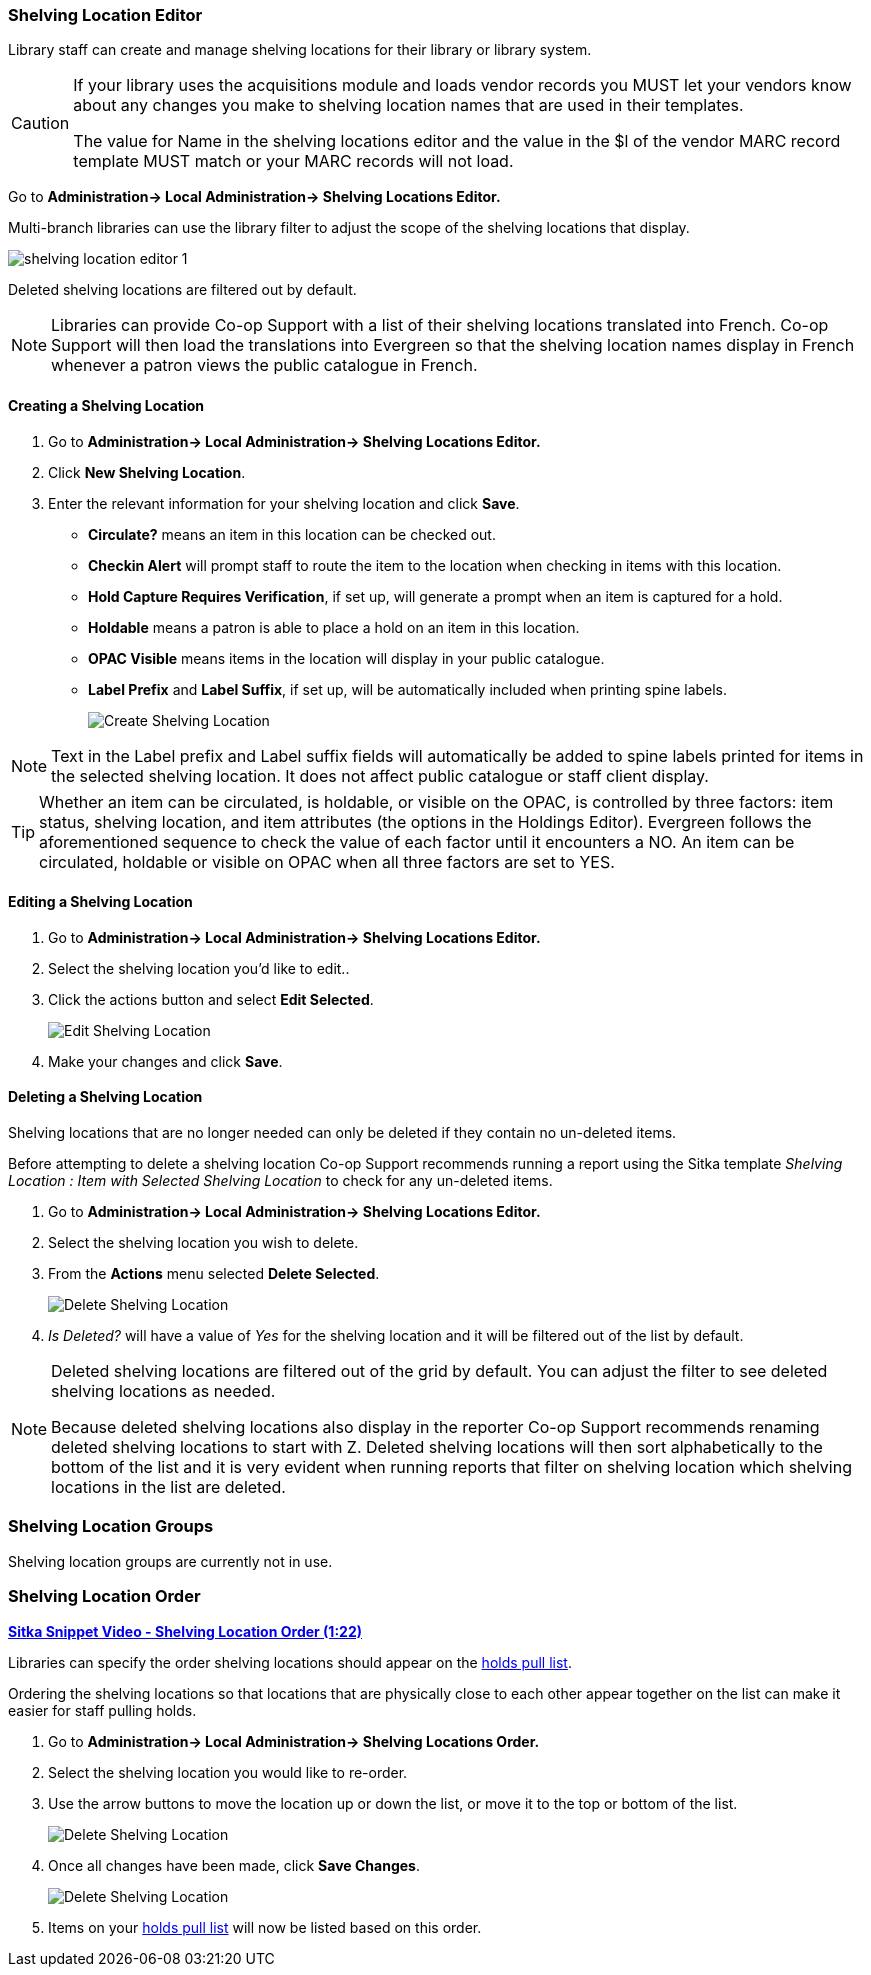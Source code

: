 Shelving Location Editor
~~~~~~~~~~~~~~~~~~~~~~~~

anchor:shelving-location-editor[Shelving Location Editor]

Library staff can create and manage shelving locations for their library or library system.

[CAUTION]
=========
If your library uses the acquisitions module and loads vendor records you MUST let your vendors
know about any changes you make to shelving location names that are used in their templates.  

The value for Name in the shelving locations editor and the value in the $l of the vendor 
MARC record template MUST match or your MARC records will not load.
=========

Go to *Administration-> Local Administration-> Shelving Locations Editor.*

Multi-branch libraries can use the library filter to adjust the scope of the shelving
locations that display.

image::images/admin/shelving-location-editor-1.png[]

Deleted shelving locations are filtered out by default.

[NOTE]
======
Libraries can provide Co-op Support with a list of their shelving locations translated
into French.  Co-op Support will then load the translations into Evergreen so that 
the shelving location names display in French whenever a patron views the public catalogue
in French.
======

Creating a Shelving Location
^^^^^^^^^^^^^^^^^^^^^^^^^^^^
. Go to *Administration-> Local Administration-> Shelving Locations Editor.*
. Click *New Shelving Location*.
. Enter the relevant information for your shelving location and click *Save*.
+
* *Circulate?* means an item in this location can be checked out.
* *Checkin Alert* will prompt staff to route the item to the location when checking in items with this location.
* *Hold Capture Requires Verification*, if set up, will generate a prompt when an item is captured for a hold.
* *Holdable* means a patron is able to place a hold on an item in this location.
* *OPAC Visible* means items in the location will display in your public catalogue.
* *Label Prefix* and *Label Suffix*, if set up, will be automatically included when printing spine labels.
+
image::images/admin/shelving-location-1.png[scaledwidth="75%",alt="Create Shelving Location"]

[NOTE]
======
Text in the Label prefix and Label suffix fields will automatically be added to
spine labels printed for items in the selected shelving location. It does not affect
public catalogue or staff client display.
======

[TIP]
=====
Whether an item can be circulated, is holdable, or visible on the OPAC, is
controlled by three factors: item status, shelving location, and item attributes
(the options in the Holdings Editor). Evergreen follows the aforementioned sequence 
to check the value of each factor until it encounters a NO. An item can be circulated,
holdable or visible on OPAC when all three factors are set to YES.
=====

Editing a Shelving Location
^^^^^^^^^^^^^^^^^^^^^^^^^^^
. Go to *Administration-> Local Administration-> Shelving Locations Editor.*
. Select the shelving location you'd like to edit..
. Click the actions button and select *Edit Selected*.
+
image::images/admin/shelving-location-2.png[scaledwidth="75%",alt="Edit Shelving Location"]
+
. Make your changes and click *Save*.



Deleting a Shelving Location
^^^^^^^^^^^^^^^^^^^^^^^^^^^^

Shelving locations that are no longer needed can only be deleted if they contain no 
un-deleted items.  

Before attempting to delete a shelving location Co-op Support recommends running a report using 
the Sitka template _Shelving Location : Item with Selected Shelving Location_ to 
check for any un-deleted items.

. Go to *Administration-> Local Administration-> Shelving Locations Editor.*
. Select the shelving location you wish to delete.
. From the *Actions* menu selected *Delete Selected*.
+
image::images/admin/shelving-location-3.png[scaledwidth="75%",alt="Delete Shelving Location"]
+
. _Is Deleted?_ will have a value of _Yes_ for the shelving location and it will be filtered
out of the list by default.

[NOTE]
======
Deleted shelving locations are filtered out of the grid by default. You can adjust the 
filter to see deleted shelving locations as needed.

Because deleted shelving locations also display in the reporter Co-op Support recommends renaming 
deleted shelving locations to start with Z.  Deleted shelving locations
will then sort alphabetically to the bottom of the list and it is very evident when running 
reports that filter on shelving location which shelving locations in the list are deleted.
======





Shelving Location Groups
~~~~~~~~~~~~~~~~~~~~~~~~

anchor:shelving-location-group[Shelving Location Group]

Shelving location groups are currently not in use.


Shelving Location Order
~~~~~~~~~~~~~~~~~~~~~~~

anchor:shelving-location-order[Shelving Location Order]

https://youtu.be/hjcLkDG2IFM[*Sitka Snippet Video - Shelving Location Order (1:22)*]

Libraries can specify the order shelving locations should appear on the 
xref:_pull_list_for_hold_requests[holds pull list].

Ordering the shelving locations so that locations that are physically close to 
each other appear together on the list can make it easier for staff pulling holds.

. Go to *Administration-> Local Administration-> Shelving Locations Order.*
. Select the shelving location you would like to re-order.
. Use the arrow buttons to move the location up or down the list, or move it to the top or bottom
of the list. 
+
image::images/admin/shelving-location-order-1.png[scaledwidth="75%",alt="Delete Shelving Location"]
+ 
. Once all changes have been made, click *Save Changes*. 
+
image::images/admin/shelving-location-order-2.png[scaledwidth="75%",alt="Delete Shelving Location"]
+
. Items on your xref:_pull_list_for_hold_requests[holds pull list] 
will now be listed based on this order.


